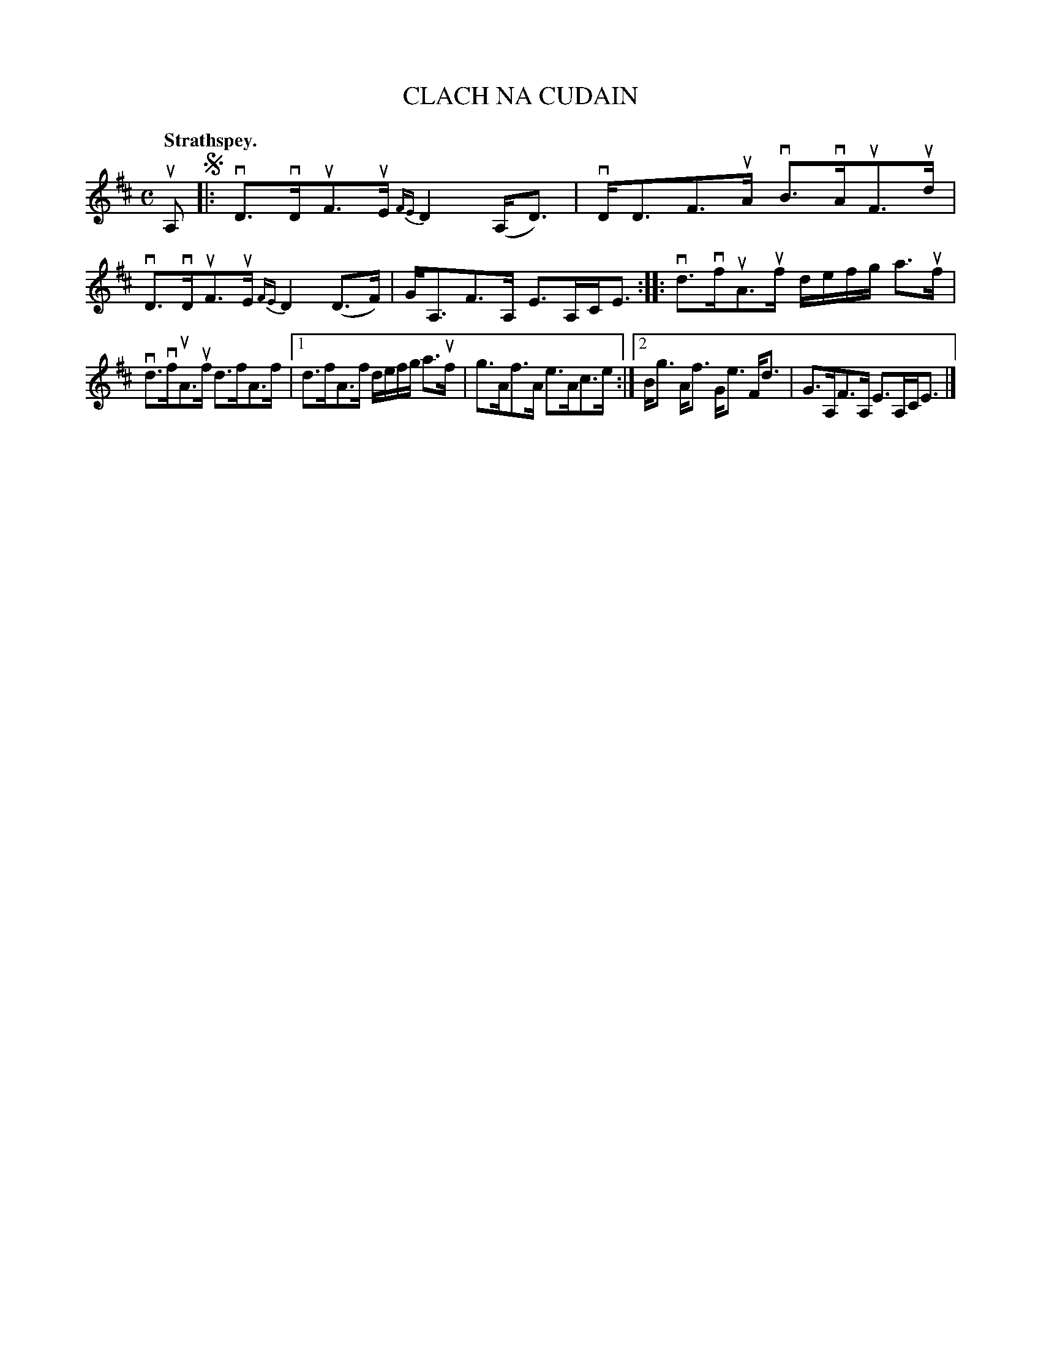 X: 2151
T: CLACH NA CUDAIN
Q: "Strathspey."
R: Strathspey.
%R: strathspey
B: James Kerr "Merry Melodies" v.2 p.18 #151
Z: 2016 John Chambers <jc:trillian.mit.edu>
M: C
L: 1/16
%%slurgraces yes
%%graceslurs yes
K: D
uA,2 !segno!|:\
vD3vDuF3uE {FE}D4 (A,D3) | vDD3F3uA vB3vAuF3ud |\
vD3vDuF3uE {FE}D4 (D3F) | GA,3F3A, E3A,CE3 ::\
vd3vfuA3uf defg a3uf |
vd3vfuA3uf d3fA3f |\
[1 d3fA3f defg a3uf | g3Af3A e3Ac3e :|\
[2 Bg3 Af3 Ge3 Fd3 | G3A,F3A, E3A,CE3 |]
